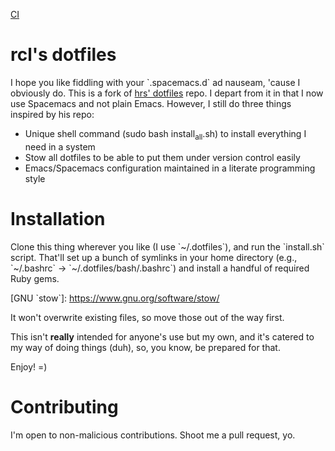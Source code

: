 [[https://github.com/RCoeurjoly/dotfiles/workflows/CI/badge.svg][CI]]

* rcl's dotfiles

I hope you like fiddling with your `.spacemacs.d` ad nauseam, 'cause I obviously do.
This is a fork of [[https://github.com/hrs/dotfiles][hrs' dotfiles]] repo. I depart from it in that I now use Spacemacs and not plain Emacs.
However, I still do three things inspired by his repo:
- Unique shell command (sudo bash install_all.sh) to install everything I need in a system
- Stow all dotfiles to be able to put them under version control easily
- Emacs/Spacemacs configuration maintained in a literate programming style

* Installation

Clone this thing wherever you like (I use `~/.dotfiles`), and run the `install.sh` script. That'll set up a bunch of symlinks
in your home directory (e.g., `~/.bashrc` → `~/.dotfiles/bash/.bashrc`) and
install a handful of required Ruby gems.

[GNU `stow`]: https://www.gnu.org/software/stow/

It won't overwrite existing files, so move those out of the way first.

This isn't *really* intended for anyone's use but my own, and it's catered to my
way of doing things (duh), so, you know, be prepared for that.

Enjoy! =)

* Contributing

I'm open to non-malicious contributions. Shoot me a pull request, yo.

